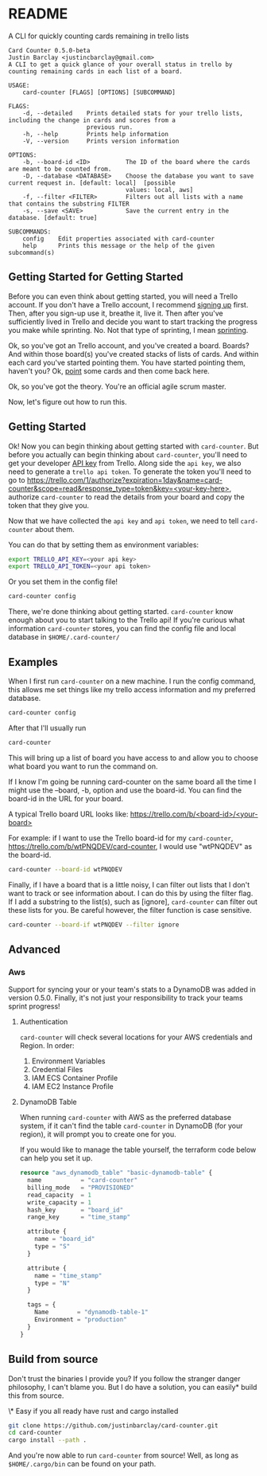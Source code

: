 * README
A CLI for quickly counting cards remaining in trello lists

#+BEGIN_EXAMPLE
Card Counter 0.5.0-beta
Justin Barclay <justincbarclay@gmail.com>
A CLI to get a quick glance of your overall status in trello by counting remaining cards in each list of a board.

USAGE:
    card-counter [FLAGS] [OPTIONS] [SUBCOMMAND]

FLAGS:
    -d, --detailed    Prints detailed stats for your trello lists, including the change in cards and scores from a
                      previous run.
    -h, --help        Prints help information
    -V, --version     Prints version information

OPTIONS:
    -b, --board-id <ID>          The ID of the board where the cards are meant to be counted from.
    -D, --database <DATABASE>    Choose the database you want to save current request in. [default: local]  [possible
                                 values: local, aws]
    -f, --filter <FILTER>        Filters out all lists with a name that contains the substring FILTER
    -s, --save <SAVE>            Save the current entry in the database. [default: true]

SUBCOMMANDS:
    config    Edit properties associated with card-counter
    help      Prints this message or the help of the given subcommand(s)
#+END_EXAMPLE
** Getting Started for Getting Started
Before you can even think about getting started, you will need a Trello account. If you don't have a Trello account, I recommend [[https://trello.com/signup][signing up]] first. Then, after you sign-up use it, breathe it, live it. Then after you've sufficiently lived in Trello and decide you want to start tracking the progress you make while sprinting. No. Not that type of sprinting, I mean [[https://www.atlassian.com/agile/scrum/sprints][sprinting]].

Ok, so you've got an Trello account, and you've created a board. Boards? And within those board(s) you've created stacks of lists of cards. And within each card you've started pointing them. You have started pointing them, haven't you? Ok, [[https://en.wikipedia.org/wiki/Fibonacci_scale_(agile)][point]] some cards and then come back here.

Ok, so you've got the theory. You're an official agile scrum master. 
[[./images/certificate_of_mastery.png]]

Now, let's figure out how to run this.
** Getting Started
Ok! Now you can begin thinking about getting started with ~card-counter~. But before you actually can begin thinking about ~card-counter~, you'll need to get your developer [[https://trello.com/app-key][API key]] from Trello. Along side the ~api key~, we also need to generate a ~trello api token~. To generate the token you'll need to go to [[https://trello.com/1/authorize?expiration=1day&name=card-counter&scope=read&response_type=token&key=<your-key-here>]], authorize ~card-counter~ to read the details from your board and copy the token that they give you.

Now that we have collected the ~api key~ and ~api token~, we need to tell ~card-counter~ about them. 

You can do that by setting them as environment variables:
#+BEGIN_SRC bash
export TRELLO_API_KEY=<your api key>
export TRELLO_API_TOKEN=<your api token>
#+END_SRC

Or you set them in the config file!
#+BEGIN_SRC bash
card-counter config
#+END_SRC

There, we're done thinking about getting started. ~card-counter~ know enough about you to start talking to the Trello api! If you're curious what information ~card-counter~ stores, you can find the config file and local database in ~$HOME/.card-counter/~
** Examples
When I first run ~card-counter~ on a new machine. I run the config command, this allows me set things like my trello access information and my preferred database.
#+BEGIN_SRC bash
card-counter config
#+END_SRC

After that I'll usually run
#+BEGIN_SRC bash
card-counter 
#+END_SRC
This will bring up a list of board you have access to and allow you to choose what board you want to run the command on.

If I know I'm going be running card-counter on the same board all the time I might use the --board, -b, option and use the board-id. You can find the board-id in the URL for your board.

A typical Trello board URL looks like:
[[https://trello.com/b/<board-id>/<your-board>]]

For example: if I want to use the Trello board-id for my ~card-counter~, https://trello.com/b/wtPNQDEV/card-counter, I would use "wtPNQDEV" as the board-id.
#+BEGIN_SRC bash
card-counter --board-id wtPNQDEV 
#+END_SRC

Finally, if I have a board that is a little noisy, I can filter out lists that I don't want to track or see information about. I can do this by using the filter flag. If I add a substring to the list(s), such as [ignore], ~card-counter~ can filter out these lists for you. Be careful however, the filter function is case sensitive.
#+BEGIN_SRC bash
card-counter --board-if wtPNQDEV --filter ignore 
#+END_SRC

** Advanced
*** Aws
Support for syncing your or your team's stats to a DynamoDB was added in version 0.5.0. Finally, it's not just your responsibility to track your teams sprint progress!

**** Authentication
~card-counter~ will check several locations for your AWS credentials and Region. 
In order:
1. Environment Variables
2. Credential Files
3. IAM ECS Container Profile
4. IAM EC2 Instance Profile

**** DynamoDB Table
When running ~card-counter~ with AWS as the preferred database system, if it can't find the table ~card-counter~ in DynamoDB (for your region), it will prompt you to create one for you.

If you would like to manage the table yourself, the terraform code below can help you set it up.
#+NAME: DynamoDB config
#+BEGIN_SRC terraform
resource "aws_dynamodb_table" "basic-dynamodb-table" {
  name           = "card-counter"
  billing_mode   = "PROVISIONED"
  read_capacity  = 1
  write_capacity = 1
  hash_key       = "board_id"
  range_key      = "time_stamp"

  attribute {
    name = "board_id"
    type = "S"
  }

  attribute {
    name = "time_stamp"
    type = "N"
  }

  tags = {
    Name        = "dynamodb-table-1"
    Environment = "production"
  }
}
#+END_SRC
 
** Build from source
Don't trust the binaries I provide you? If you follow the stranger danger philosophy, I can't blame you. But I do have a solution, you can easily* build this from source.

\* Easy if you all ready have rust and cargo installed
#+BEGIN_SRC bash
git clone https://github.com/justinbarclay/card-counter.git
cd card-counter
cargo install --path .
#+END_SRC

And you're now able to run  ~card-counter~ from source! Well, as long as ~$HOME/.cargo/bin~ can be found on your path.
